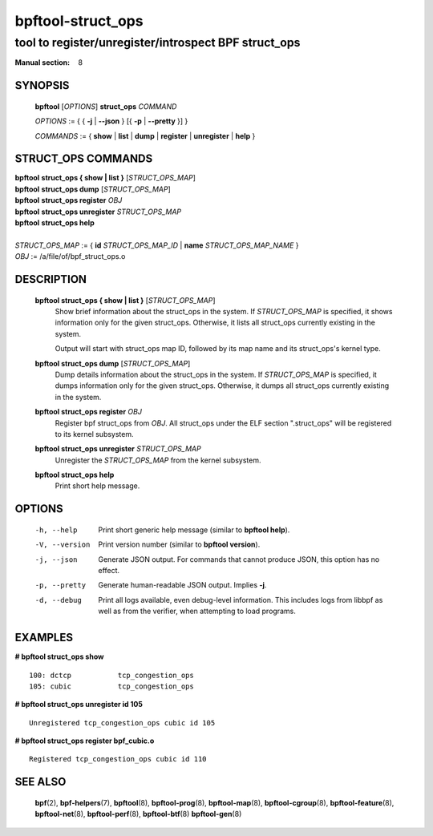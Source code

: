 ==================
bpftool-struct_ops
==================
-------------------------------------------------------------------------------
tool to register/unregister/introspect BPF struct_ops
-------------------------------------------------------------------------------

:Manual section: 8

SYNOPSIS
========

	**bpftool** [*OPTIONS*] **struct_ops** *COMMAND*

	*OPTIONS* := { { **-j** | **--json** } [{ **-p** | **--pretty** }] }

	*COMMANDS* :=
	{ **show** | **list** | **dump** | **register** | **unregister** | **help** }

STRUCT_OPS COMMANDS
===================

|	**bpftool** **struct_ops { show | list }** [*STRUCT_OPS_MAP*]
|	**bpftool** **struct_ops dump** [*STRUCT_OPS_MAP*]
|	**bpftool** **struct_ops register** *OBJ*
|	**bpftool** **struct_ops unregister** *STRUCT_OPS_MAP*
|	**bpftool** **struct_ops help**
|
|	*STRUCT_OPS_MAP* := { **id** *STRUCT_OPS_MAP_ID* | **name** *STRUCT_OPS_MAP_NAME* }
|	*OBJ* := /a/file/of/bpf_struct_ops.o


DESCRIPTION
===========
	**bpftool struct_ops { show | list }** [*STRUCT_OPS_MAP*]
		  Show brief information about the struct_ops in the system.
		  If *STRUCT_OPS_MAP* is specified, it shows information only
		  for the given struct_ops.  Otherwise, it lists all struct_ops
		  currently existing in the system.

		  Output will start with struct_ops map ID, followed by its map
		  name and its struct_ops's kernel type.

	**bpftool struct_ops dump** [*STRUCT_OPS_MAP*]
		  Dump details information about the struct_ops in the system.
		  If *STRUCT_OPS_MAP* is specified, it dumps information only
		  for the given struct_ops.  Otherwise, it dumps all struct_ops
		  currently existing in the system.

	**bpftool struct_ops register** *OBJ*
		  Register bpf struct_ops from *OBJ*.  All struct_ops under
		  the ELF section ".struct_ops" will be registered to
		  its kernel subsystem.

	**bpftool struct_ops unregister**  *STRUCT_OPS_MAP*
		  Unregister the *STRUCT_OPS_MAP* from the kernel subsystem.

	**bpftool struct_ops help**
		  Print short help message.

OPTIONS
=======
	-h, --help
		  Print short generic help message (similar to **bpftool help**).

	-V, --version
		  Print version number (similar to **bpftool version**).

	-j, --json
		  Generate JSON output. For commands that cannot produce JSON, this
		  option has no effect.

	-p, --pretty
		  Generate human-readable JSON output. Implies **-j**.

	-d, --debug
		  Print all logs available, even debug-level information. This
		  includes logs from libbpf as well as from the verifier, when
		  attempting to load programs.

EXAMPLES
========
**# bpftool struct_ops show**

::

    100: dctcp           tcp_congestion_ops
    105: cubic           tcp_congestion_ops

**# bpftool struct_ops unregister id 105**

::

   Unregistered tcp_congestion_ops cubic id 105

**# bpftool struct_ops register bpf_cubic.o**

::

   Registered tcp_congestion_ops cubic id 110


SEE ALSO
========
	**bpf**\ (2),
	**bpf-helpers**\ (7),
	**bpftool**\ (8),
	**bpftool-prog**\ (8),
	**bpftool-map**\ (8),
	**bpftool-cgroup**\ (8),
	**bpftool-feature**\ (8),
	**bpftool-net**\ (8),
	**bpftool-perf**\ (8),
	**bpftool-btf**\ (8)
	**bpftool-gen**\ (8)
	
